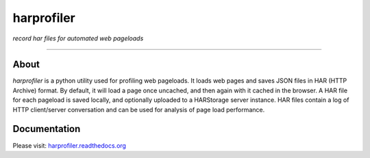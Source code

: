 harprofiler
===========

*record har files for automated web pageloads*

.. image:: https://travis-ci.org/edx/harprofiler.svg?branch=master
    :target: https://travis-ci.org/edx/harprofiler

----

About
-----

`harprofiler` is a python utility used for profiling web pageloads.  It loads web pages and saves JSON files in HAR (HTTP Archive) format.  By default, it will load a page once uncached, and then again with it cached in the browser.  A HAR file for each pageload is saved locally, and optionally uploaded to a HARStorage server instance. HAR files contain a log of HTTP client/server conversation and can be used for analysis of page load performance.

Documentation
-------------

Please visit: `harprofiler.readthedocs.org <http://harprofiler.readthedocs.org>`_
